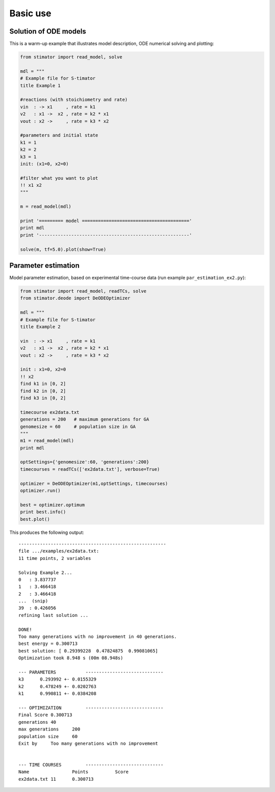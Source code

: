 .. _introduction:

Basic use
=========


Solution of ODE models
----------------------

This is a warm-up example that illustrates model description, ODE numerical 
solving and plotting:

.. code:: python

    from stimator import read_model, solve

    mdl = """
    # Example file for S-timator
    title Example 1

    #reactions (with stoichiometry and rate)
    vin  : -> x1     , rate = k1
    v2   : x1 ->  x2 , rate = k2 * x1
    vout : x2 ->     , rate = k3 * x2

    #parameters and initial state
    k1 = 1
    k2 = 2
    k3 = 1
    init: (x1=0, x2=0)

    #filter what you want to plot
    !! x1 x2
    """

    m = read_model(mdl)

    print '========= model ========================================'
    print mdl
    print '--------------------------------------------------------'

    solve(m, tf=5.0).plot(show=True)

Parameter estimation
--------------------

Model parameter estimation, based on experimental time-course data 
(run example ``par_estimation_ex2.py``):

.. code:: python

    from stimator import read_model, readTCs, solve
    from stimator.deode import DeODEOptimizer

    mdl = """
    # Example file for S-timator
    title Example 2

    vin  : -> x1     , rate = k1
    v2   : x1 ->  x2 , rate = k2 * x1
    vout : x2 ->     , rate = k3 * x2

    init : x1=0, x2=0
    !! x2
    find k1 in [0, 2]
    find k2 in [0, 2]
    find k3 in [0, 2]

    timecourse ex2data.txt
    generations = 200   # maximum generations for GA
    genomesize = 60     # population size in GA
    """
    m1 = read_model(mdl)
    print mdl

    optSettings={'genomesize':60, 'generations':200}
    timecourses = readTCs(['ex2data.txt'], verbose=True)

    optimizer = DeODEOptimizer(m1,optSettings, timecourses)
    optimizer.run()
    
    best = optimizer.optimum
    print best.info()
    best.plot()

This produces the following output::

    -------------------------------------------------------
    file .../examples/ex2data.txt:
    11 time points, 2 variables    

    Solving Example 2...
    0   : 3.837737
    1   : 3.466418
    2   : 3.466418
    ...  (snip)
    39  : 0.426056
    refining last solution ...

    DONE!
    Too many generations with no improvement in 40 generations.
    best energy = 0.300713
    best solution: [ 0.29399228  0.47824875  0.99081065]
    Optimization took 8.948 s (00m 08.948s)

    --- PARAMETERS           -----------------------------
    k3	    0.293992 +- 0.0155329
    k2	    0.478249 +- 0.0202763
    k1	    0.990811 +- 0.0384208

    --- OPTIMIZATION         -----------------------------
    Final Score	0.300713
    generations	40
    max generations	200
    population size	60
    Exit by	Too many generations with no improvement


    --- TIME COURSES         -----------------------------
    Name		Points		Score
    ex2data.txt	11	0.300713

